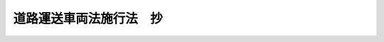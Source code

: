 .. _S26HO186:

========================
道路運送車両法施行法　抄
========================

.. raw:: html
    
    
    <b>道路運送車両法施行法　抄<br>
    （昭和二十六年六月一日法律第百八十六号）</b><br><br><div align="right">最終改正：平成六年七月四日法律第八六号</div><br><p>
    </p><div class="arttitle"><a name="1000000000000000000000000000000000000000000000000100000000000000000000000000000">（車両規則等の廃止）</a>
    </div><div class="item"><b>第一条</b>
    <a name="1000000000000000000000000000000000000000000000000100000000001000000000000000000"></a>
    　車両規則（昭和二十二年運輸省令第三十六号）は、廃止する。
    </div>
    <div class="item"><b><a name="1000000000000000000000000000000000000000000000000100000000002000000000000000000">２</a>
    </b>
    　自動車整備士技能検定規則（昭和二十四年運輸省令第五十号）は、廃止する。
    </div>
    <div class="item"><b><a name="1000000000000000000000000000000000000000000000000100000000003000000000000000000">３</a>
    </b>
    　自動車整備工場認定規則（昭和二十三年運輸省令第二十七号）は、廃止する。
    </div>
    
    <p>
    </p><div class="arttitle"><a name="1000000000000000000000000000000000000000000000001000000000000000000000000000000">（経過規定）</a>
    </div><div class="item"><b>第十条</b>
    <a name="1000000000000000000000000000000000000000000000001000000000001000000000000000000"></a>
    　<a href="/cgi-bin/idxrefer.cgi?H_FILE=%8f%ba%93%f1%98%5a%89%5e%97%41%8f%c8%82%4f%82%50%82%4f%82%4f%82%4f%8e%b5%88%ea&amp;REF_NAME=%8e%a9%93%ae%8e%d4%90%ae%94%f5%8e%6d%8b%5a%94%5c%8c%9f%92%e8%8b%4b%91%a5&amp;ANCHOR_F=&amp;ANCHOR_T=" target="inyo">自動車整備士技能検定規則</a>
    の規定による検定に合格した者は、運輸省令で定める種類について、法第五十五条の自動車整備士の技能検定に合格した者とみなす。
    </div>
    
    <p>
    </p><div class="item"><b><a name="1000000000000000000000000000000000000000000000001100000000000000000000000000000">第十一条</a>
    </b>
    <a name="1000000000000000000000000000000000000000000000001100000000001000000000000000000"></a>
    　車両規則第二十六条の二の規定によりした自動車の指定は、法第七十五条の規定によりした自動車の指定とみなす。
    </div>
    
    <p>
    </p><div class="item"><b><a name="1000000000000000000000000000000000000000000000001200000000000000000000000000000">第十二条</a>
    </b>
    <a name="1000000000000000000000000000000000000000000000001200000000001000000000000000000"></a>
    　自動車整備工場認定規則の規定による認定を受けた者は、運輸省令で定める種類について、法第九十四条の優良自動車整備事業者の認定を受けた者とみなす。
    </div>
    
    <p>
    </p><div class="item"><b><a name="1000000000000000000000000000000000000000000000001400000000000000000000000000000">第十四条</a>
    </b>
    <a name="1000000000000000000000000000000000000000000000001400000000001000000000000000000"></a>
    　車両規則第二十九条の規定により自動車（原動機付自転車に相当するものに限る。）に表示した車両番号標は、法第七十三条の規定により表示した原動機付自転車番号標とみなす。
    </div>
    
    <p>
    </p><div class="item"><b><a name="1000000000000000000000000000000000000000000000001500000000000000000000000000000">第十五条</a>
    </b>
    <a name="1000000000000000000000000000000000000000000000001500000000001000000000000000000"></a>
    　車両規則第四十六条の規定により旅客軽車両に表示した車両番号標は、法第七十三条の規定により表示した旅客軽車両番号標とみなす。
    </div>
    
    <p>
    </p><div class="item"><b><a name="1000000000000000000000000000000000000000000000001600000000000000000000000000000">第十六条</a>
    </b>
    <a name="1000000000000000000000000000000000000000000000001600000000001000000000000000000"></a>
    　車両規則により交付又は貸与を受けた臨時運転許可証、臨時車両番号標、自動車（原動機付自転車に相当するものを除く。）の車両検査証、車両番号の指定されていない自動車の車両検査証、自動車（原動機付自転車に相当するものに限る。）の車両検査証又は旅客軽車両の車両検査証は、それぞれ、法の規定により交付又は貸与を受けた臨時運行許可証、臨時運行許可番号標、自動車検査証、自動車予備検査証、原動機付自転車検査証又は旅客軽車両検査証とみなす。
    </div>
    
    <p>
    </p><div class="item"><b><a name="1000000000000000000000000000000000000000000000002200000000000000000000000000000">第二十二条</a>
    </b>
    <a name="1000000000000000000000000000000000000000000000002200000000001000000000000000000"></a>
    　法第十一条第一項の規定により運輸大臣の行う自動車登録番号標の交付及び法第二十条第一項の規定により運輸大臣の行う自動車登録番号標の返納の受理は、運輸大臣が告示する日までは、これを行わない。
    </div>
    
    
    <br><a name="5000000000000000000000000000000000000000000000000000000000000000000000000000000"></a>
    　　　<a name="5000000001000000000000000000000000000000000000000000000000000000000000000000000"><b>附　則</b></a>
    <br><p>
    　この法律は、法施行の日から施行する。
    
    
    <br>　　　<a name="5000000002000000000000000000000000000000000000000000000000000000000000000000000"><b>附　則　（昭和四四年八月一日法律第六八号）　抄</b></a>
    <br></p><p>
    </p><div class="arttitle">（施行期日）</div>
    <div class="item"><b>第一条</b>
    　この法律中、第一条、次条、附則第三条及び附則第六条の規定は、公布の日から起算して六月をこえない範囲内において政令で定める日から、第二条、附則第四条及び附則第五条の規定は、公布の日から起算して一年をこえない範囲内において政令で定める日から施行する。
    </div>
    
    <br>　　　<a name="5000000003000000000000000000000000000000000000000000000000000000000000000000000"><b>附　則　（平成六年七月四日法律第八六号）　抄</b></a>
    <br><p>
    </p><div class="arttitle">（施行期日）</div>
    <div class="item"><b>第一条</b>
    　この法律は、公布の日から起算して一年を超えない範囲内において政令で定める日から施行する。ただし、第十一条、第十七条から第二十条まで、第二十七条、第二十九条、第三十条、第三十六条から第三十六条の三まで及び第三十九条の改正規定、第六十三条の次に三条を加える改正規定、第七十四条の三の改正規定（第七十一条の二第二項に係る部分を除く。）、第八十一条、第八十四条、第九十四条の九、第九十八条、第百六条及び第百六条の二の改正規定、第百七条の改正規定（「二十万円」を「三十万円」に改める部分並びに同条第一号中「、第十七条第三項」を削る部分及び「検認、」を削る部分に限る。）、第百八条の改正規定、第百九条の改正規定（第七号に係る部分を除く。）、第百十条の改正規定並びに第百十二条の改正規定（第一項第二号に係る部分を除く。）並びに附則第二条、第五条、第八条から第十条まで及び第十二条の規定は、公布の日から起算して六月を超えない範囲内において政令で定める日から施行する。
    </div>
    
    <br><br>